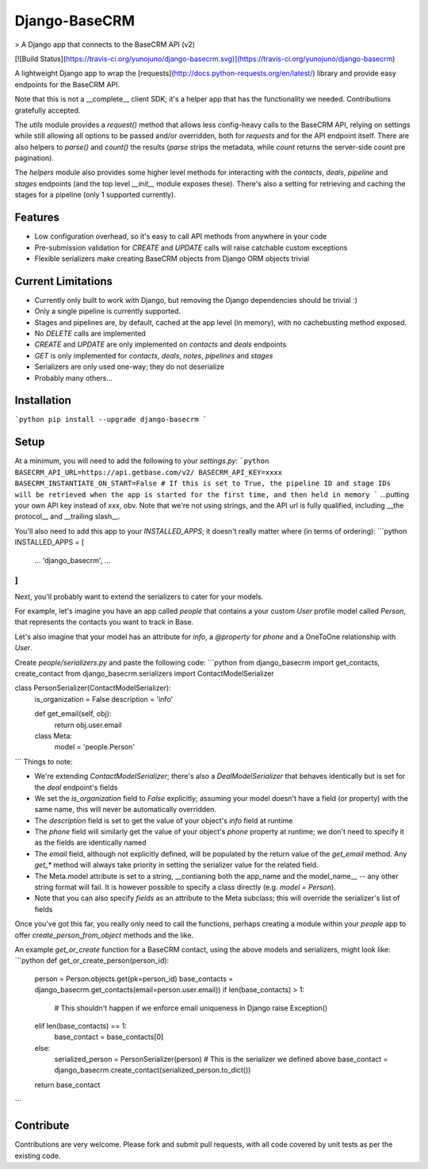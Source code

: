 Django-BaseCRM
==============

> A Django app that connects to the BaseCRM API (v2)

[![Build Status](https://travis-ci.org/yunojuno/django-basecrm.svg)](https://travis-ci.org/yunojuno/django-basecrm)

A lightweight Django app to wrap the [requests](http://docs.python-requests.org/en/latest/) library and provide easy endpoints for the BaseCRM API.

Note that this is not a __complete__ client SDK; it's a helper app that has the functionality we needed. Contributions gratefully accepted.

The `utils` module provides a `request()` method that allows less config-heavy calls to the BaseCRM API, relying on settings while still allowing all options to be passed and/or overridden, both for `requests` and for the API endpoint itself. There are also helpers to `parse()` and `count()` the results (`parse` strips the metadata, while `count` returns the server-side count pre pagination).

The `helpers` module also provides some higher level methods for interacting with the `contacts`, `deals`, `pipeline` and `stages` endpoints (and the top level `__init__` module exposes these). There's also a setting for retrieving and caching the stages for a pipeline (only 1 supported currently).

Features
--------

* Low configuration overhead, so it's easy to call API methods from anywhere in your code
* Pre-submission validation for `CREATE` and `UPDATE` calls will raise catchable custom exceptions
* Flexible serializers make creating BaseCRM objects from Django ORM objects trivial

Current Limitations
-------------------

* Currently only built to work with Django, but removing the Django dependencies should be trivial :)
* Only a single pipeline is currently supported.
* Stages and pipelines are, by default, cached at the app level (in memory), with no cachebusting method exposed.
* No `DELETE` calls are implemented
* `CREATE` and `UPDATE` are only implemented on `contacts` and `deals` endpoints
* `GET` is only implemented for `contacts`, `deals`, `notes`, `pipelines` and `stages`
* Serializers are only used one-way; they do not deserialize
* Probably many others...

Installation
------------
```python
pip install --upgrade django-basecrm
```

Setup
-----
At a minimum, you will need to add the following to your `settings.py`:
```python
BASECRM_API_URL=https://api.getbase.com/v2/
BASECRM_API_KEY=xxxx
BASECRM_INSTANTIATE_ON_START=False # If this is set to True, the pipeline ID and stage IDs will be retrieved when the app is started for the first time, and then held in memory
```
...putting your own API key instead of `xxx`, obv. Note that we're not using strings, and the API url is fully qualified, including __the protocol__ and __trailing slash__.

You'll also need to add this app to your `INSTALLED_APPS`; it doesn't really matter where (in terms of ordering):
```python
INSTALLED_APPS = [
    ...
    'django_basecrm',
    ...
]
```
Next, you'll probably want to extend the serializers to cater for your models.

For example, let's imagine you have an app called `people` that contains a your custom `User` profile model called `Person`, that represents the contacts you want to track in Base.

Let's also imagine that your model has an attribute for `info`, a `@property` for `phone` and a OneToOne relationship with `User`.

Create `people/serializers.py` and paste the following code:
```python
from django_basecrm import get_contacts, create_contact
from django_basecrm.serializers import ContactModelSerializer

class PersonSerializer(ContactModelSerializer):
    is_organization = False
    description = 'info'

    def get_email(self, obj):
        return obj.user.email

    class Meta:
        model = 'people.Person'
```
Things to note:

* We're extending `ContactModelSerializer`; there's also a `DealModelSerializer` that behaves identically but is set for the `deal` endpoint's fields
* We set the `is_organization` field to `False` explicitly; assuming your model doesn't have a field (or property) with the same name, this will never be automatically overridden.
* The `description` field is set to get the value of your object's `info` field at runtime
* The `phone` field will similarly get the value of your object's `phone` property at runtime; we don't need to specify it as the fields are identically named
* The `email` field, although not explicitly defined, will be populated by the return value of the `get_email` method. Any `get_*` method will always take priority in setting the serializer value for the related field.
* The Meta.model attribute is set to a string, __contianing both the app_name and the model_name__ -- any other string format will fail. It is however possible to specify a class directly (e.g. `model = Person`).
* Note that you can also specify `fields` as an attribute to the Meta subclass; this will override the serializer's list of fields

Once you've got this far, you really only need to call the functions, perhaps creating a module within your `people` app to offer `create_person_from_object` methods and the like.

An example `get_or_create` function for a BaseCRM contact, using the above models and serializers, might look like:
```python
def get_or_create_person(person_id):
    person = Person.objects.get(pk=person_id)
    base_contacts = django_basecrm.get_contacts(email=person.user.email))
    if len(base_contacts) > 1:
        # This shouldn't happen if we enforce email uniqueness in Django
        raise Exception()
    elif len(base_contacts) == 1:
        base_contact = base_contacts[0]
    else:
        serialized_person = PersonSerializer(person) # This is the serializer we defined above
        base_contact = django_basecrm.create_contact(serialized_person.to_dict())
    return base_contact
```

Contribute
----------

Contributions are very welcome. Please fork and submit pull requests, with all code covered by unit tests as per the existing code.

